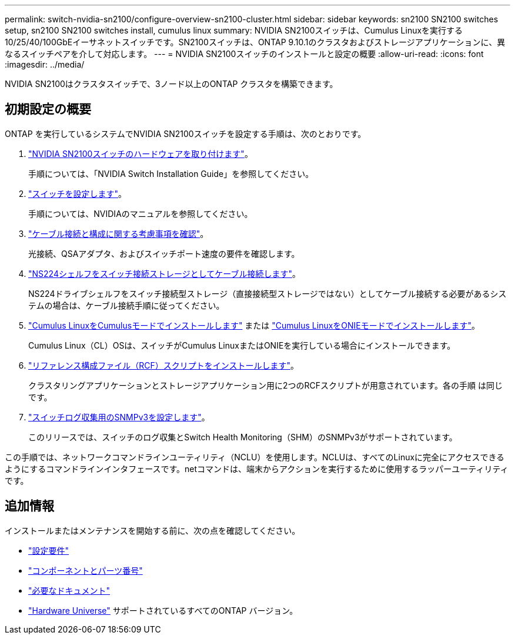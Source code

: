 ---
permalink: switch-nvidia-sn2100/configure-overview-sn2100-cluster.html 
sidebar: sidebar 
keywords: sn2100 SN2100 switches setup, sn2100 SN2100 switches install, cumulus linux 
summary: NVIDIA SN2100スイッチは、Cumulus Linuxを実行する10/25/40/100GbEイーサネットスイッチです。SN2100スイッチは、ONTAP 9.10.1のクラスタおよびストレージアプリケーションに、異なるスイッチペアを介して対応します。 
---
= NVIDIA SN2100スイッチのインストールと設定の概要
:allow-uri-read: 
:icons: font
:imagesdir: ../media/


[role="lead"]
NVIDIA SN2100はクラスタスイッチで、3ノード以上のONTAP クラスタを構築できます。



== 初期設定の概要

ONTAP を実行しているシステムでNVIDIA SN2100スイッチを設定する手順は、次のとおりです。

. link:install-hardware-sn2100-cluster.html["NVIDIA SN2100スイッチのハードウェアを取り付けます"]。
+
手順については、「NVIDIA Switch Installation Guide」を参照してください。

. link:configure-sn2100-cluster.html["スイッチを設定します"]。
+
手順については、NVIDIAのマニュアルを参照してください。

. link:cabling-considerations-sn2100-cluster.html["ケーブル接続と構成に関する考慮事項を確認"]。
+
光接続、QSAアダプタ、およびスイッチポート速度の要件を確認します。

. link:install-cable-shelves-sn2100-cluster.html["NS224シェルフをスイッチ接続ストレージとしてケーブル接続します"]。
+
NS224ドライブシェルフをスイッチ接続型ストレージ（直接接続型ストレージではない）としてケーブル接続する必要があるシステムの場合は、ケーブル接続手順に従ってください。

. link:install-cumulus-mode-sn2100-cluster.html["Cumulus LinuxをCumulusモードでインストールします"] または link:install-onie-mode-sn2100-cluster.html["Cumulus LinuxをONIEモードでインストールします"]。
+
Cumulus Linux（CL）OSは、スイッチがCumulus LinuxまたはONIEを実行している場合にインストールできます。

. link:install-rcf-sn2100-cluster.html["リファレンス構成ファイル（RCF）スクリプトをインストールします"]。
+
クラスタリングアプリケーションとストレージアプリケーション用に2つのRCFスクリプトが用意されています。各の手順 は同じです。

. link:install-snmpv3-sn2100-cluster.html["スイッチログ収集用のSNMPv3を設定します"]。
+
このリリースでは、スイッチのログ収集とSwitch Health Monitoring（SHM）のSNMPv3がサポートされています。



この手順では、ネットワークコマンドラインユーティリティ（NCLU）を使用します。NCLUは、すべてのLinuxに完全にアクセスできるようにするコマンドラインインタフェースです。netコマンドは、端末からアクションを実行するために使用するラッパーユーティリティです。



== 追加情報

インストールまたはメンテナンスを開始する前に、次の点を確認してください。

* link:configure-reqs-sn2100-cluster.html["設定要件"]
* link:components-sn2100-cluster.html["コンポーネントとパーツ番号"]
* link:required-documentation-sn2100-cluster.html["必要なドキュメント"]
* https://hwu.netapp.com["Hardware Universe"^] サポートされているすべてのONTAP バージョン。

